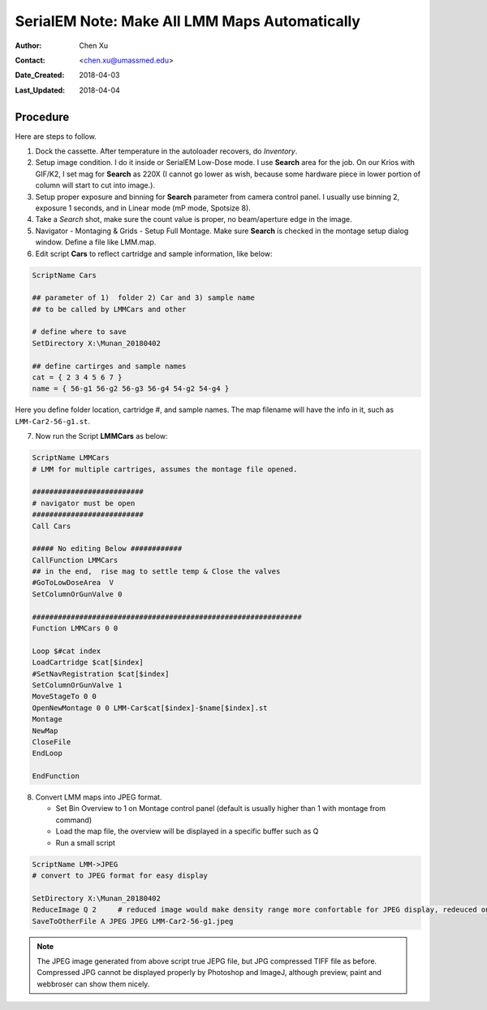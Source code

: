 
.. _SerialEM_make_all_LMM:

SerialEM Note: Make All LMM Maps Automatically
==============================================

:Author: Chen Xu
:Contact: <chen.xu@umassmed.edu>
:Date_Created: 2018-04-03
:Last_Updated: 2018-04-04

.. glossary::

   Abstract
     We found that it was extremly useful to be able to make Low Mag Montage (LMM) maps for all the grids in autoloader 
     cassette automatically. Since it can take a while for multiple grids, you should give yourself a good break while 
     scope is busy working without feeling guilty.   
      
.. _procedure:

Procedure
---------

Here are steps to follow. 

1. Dock the cassette. After temperature in the autoloader recovers, do *Inventory*.
#. Setup image condition. I do it inside or SerialEM Low-Dose mode. I use **Search** area for the job. On our Krios with GIF/K2, 
   I set mag for **Search** as 220X (I cannot go lower as wish, because some hardware piece in lower portion of column will
   start to cut into image.). 
#. Setup proper exposure and binning for **Search** parameter from camera control panel. I usually use binning 2, 
   exposure 1 seconds, and in Linear mode (mP mode, Spotsize 8).
#. Take a *Search* shot, make sure the count value is proper, no beam/aperture edge in the image. 
#. Navigator - Montaging & Grids -  Setup Full Montage. Make sure **Search** is checked in the montage setup dialog window.
   Define a file like LMM.map. 
#. Edit script **Cars** to reflect cartridge and sample information, like below:

.. code-block:: ruby

    ScriptName Cars

    ## parameter of 1)  folder 2) Car and 3) sample name
    ## to be called by LMMCars and other

    # define where to save 
    SetDirectory X:\Munan_20180402

    ## define cartirges and sample names
    cat = { 2 3 4 5 6 7 }
    name = { 56-g1 56-g2 56-g3 56-g4 54-g2 54-g4 }
    
Here you define folder location, cartridge #, and sample names. The map filename will have the info in it, such as 
``LMM-Car2-56-g1.st``. 

7. Now run the Script **LMMCars** as below:

.. code-block:: ruby

    ScriptName LMMCars
    # LMM for multiple cartriges, assumes the montage file opened.

    ##########################
    # navigator must be open
    ##########################
    Call Cars
    
    ##### No editing Below ############
    CallFunction LMMCars
    ## in the end,  rise mag to settle temp & Close the valves
    #GoToLowDoseArea  V
    SetColumnOrGunValve 0
    
    ###############################################################
    Function LMMCars 0 0 

    Loop $#cat index
    LoadCartridge $cat[$index]
    #SetNavRegistration $cat[$index]
    SetColumnOrGunValve 1
    MoveStageTo 0 0 
    OpenNewMontage 0 0 LMM-Car$cat[$index]-$name[$index].st
    Montage 
    NewMap
    CloseFile
    EndLoop 

    EndFunction 

8. Convert LMM maps into JPEG format. 

   - Set Bin Overview to 1 on Montage control panel (default is usually higher than 1 with montage from command)
   - Load the map file, the overview will be displayed in a specific buffer such as Q
   - Run a small script 
   
.. code-block:: ruby

   ScriptName LMM->JPEG
   # convert to JPEG format for easy display
   
   SetDirectory X:\Munan_20180402
   ReduceImage Q 2     # reduced image would make density range more confortable for JPEG display, redeuced one will be in A
   SaveToOtherFile A JPEG JPEG LMM-Car2-56-g1.jpeg
   
.. note::

   The JPEG image generated from above script true JEPG file, but JPG compressed TIFF file as before. Compressed JPG cannot be displayed properly by Photoshop and ImageJ, although preview, paint and webbroser can show them nicely. 
   
   
